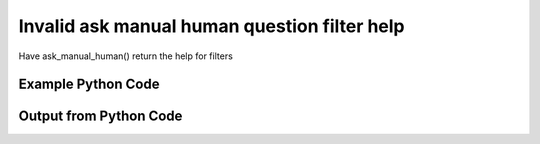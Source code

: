 
Invalid ask manual human question filter help
====================================================================================================
Have ask_manual_human() return the help for filters

Example Python Code
''''''''''''''''''''''''''''''''''''''''''''''''''''''''''''''''''''''''''''''''''''''''

.. code-block:: python
    :linenos:


    # Path to lib directory which contains pytan package
    PYTAN_LIB_PATH = '../lib'
    
    # connection info for Tanium Server
    USERNAME = "Tanium User"
    PASSWORD = "T@n!um"
    HOST = "172.16.31.128"
    PORT = "444"
    
    # Logging conrols
    LOGLEVEL = 2
    DEBUGFORMAT = False
    
    import sys, tempfile
    sys.path.append(PYTAN_LIB_PATH)
    
    import pytan
    handler = pytan.Handler(
        username=USERNAME,
        password=PASSWORD,
        host=HOST,
        port=PORT,
        loglevel=LOGLEVEL,
        debugformat=DEBUGFORMAT,
    )
    
    print handler
    
    # setup the arguments for the handler method
    kwargs = {}
    kwargs["filters_help"] = True
    kwargs["qtype"] = u'manual_human'
    
    
    # call the handler with the ask method, passing in kwargs for arguments
    # this should throw an exception: pytan.utils.PytanHelp
    import traceback
    try:
        handler.ask(**kwargs)
    except Exception as e:
        traceback.print_exc(file=sys.stdout)
    
    


Output from Python Code
''''''''''''''''''''''''''''''''''''''''''''''''''''''''''''''''''''''''''''''''''''''''

.. code-block:: none
    :linenos:


    Handler for Session to 172.16.31.128:444, Authenticated: True, Version: 6.2.314.3258
    Traceback (most recent call last):
      File "<string>", line 39, in <module>
      File "/Users/jolsen/gh/pytan/lib/pytan/handler.py", line 128, in ask
        result = getattr(self, q_obj_map['handler'])(**kwargs)
      File "/Users/jolsen/gh/pytan/lib/pytan/handler.py", line 379, in ask_manual_human
        raise PytanHelp(utils.help_filters())
    PytanHelp: 
    Filters Help
    ============
    
    Filters are used generously throughout pytan. When used as part of a
    sensor string, they control what data is shown for the columns that
    the sensor returns. When filters are used for whole question filters,
    they control what rows will be returned. They are used by Groups to
    define group membership, deploy actions to determine which machines
    should have the action deployed to it, and more.
    
    A filter string is a human string that describes, a sensor followed
    by ', that FILTER:VALUE', where FILTER is a valid filter string,
    and VALUE is the string that you want FILTER to match on.
    
    Valid Filters
    -------------
    
        '<'                      
            Help: Filter for less than VALUE
            Example: "Sensor1, that <:VALUE"
    
        'less'                   
            Help: Filter for less than VALUE
            Example: "Sensor1, that less:VALUE"
    
        'lt'                     
            Help: Filter for less than VALUE
            Example: "Sensor1, that lt:VALUE"
    
        'less than'              
            Help: Filter for less than VALUE
            Example: "Sensor1, that less than:VALUE"
    
        '!<'                     
            Help: Filter for not less than VALUE
            Example: "Sensor1, that !<:VALUE"
    
        'notless'                
            Help: Filter for not less than VALUE
            Example: "Sensor1, that notless:VALUE"
    
        'not less'               
            Help: Filter for not less than VALUE
            Example: "Sensor1, that not less:VALUE"
    
        'not less than'          
            Help: Filter for not less than VALUE
            Example: "Sensor1, that not less than:VALUE"
    
        '<='                     
            Help: Filter for less than or equal to VALUE
            Example: "Sensor1, that <=:VALUE"
    
        'less equal'             
            Help: Filter for less than or equal to VALUE
            Example: "Sensor1, that less equal:VALUE"
    
        'lessequal'              
            Help: Filter for less than or equal to VALUE
            Example: "Sensor1, that lessequal:VALUE"
    
        'le'                     
            Help: Filter for less than or equal to VALUE
            Example: "Sensor1, that le:VALUE"
    
        '!<='                    
            Help: Filter for not less than or equal to VALUE
            Example: "Sensor1, that !<=:VALUE"
    
        'not less equal'         
            Help: Filter for not less than or equal to VALUE
            Example: "Sensor1, that not less equal:VALUE"
    
        'not lessequal'          
            Help: Filter for not less than or equal to VALUE
            Example: "Sensor1, that not lessequal:VALUE"
    
        '>'                      
            Help: Filter for greater than VALUE
            Example: "Sensor1, that >:VALUE"
    
        'greater'                
            Help: Filter for greater than VALUE
            Example: "Sensor1, that greater:VALUE"
    
        'gt'                     
            Help: Filter for greater than VALUE
            Example: "Sensor1, that gt:VALUE"
    
        'greater than'           
            Help: Filter for greater than VALUE
            Example: "Sensor1, that greater than:VALUE"
    
        '!>'                     
            Help: Filter for not greater than VALUE
            Example: "Sensor1, that !>:VALUE"
    
        'not greater'            
            Help: Filter for not greater than VALUE
            Example: "Sensor1, that not greater:VALUE"
    
        'notgreater'             
            Help: Filter for not greater than VALUE
            Example: "Sensor1, that notgreater:VALUE"
    
        'not greater than'       
            Help: Filter for not greater than VALUE
            Example: "Sensor1, that not greater than:VALUE"
    
        '=>'                     
            Help: Filter for greater than or equal to VALUE
            Example: "Sensor1, that =>:VALUE"
    
        'greater equal'          
            Help: Filter for greater than or equal to VALUE
            Example: "Sensor1, that greater equal:VALUE"
    
        'greaterequal'           
            Help: Filter for greater than or equal to VALUE
            Example: "Sensor1, that greaterequal:VALUE"
    
        'ge'                     
            Help: Filter for greater than or equal to VALUE
            Example: "Sensor1, that ge:VALUE"
    
        '!=>'                    
            Help: Filter for not greater than VALUE
            Example: "Sensor1, that !=>:VALUE"
    
        'not greater equal'      
            Help: Filter for not greater than VALUE
            Example: "Sensor1, that not greater equal:VALUE"
    
        'notgreaterequal'        
            Help: Filter for not greater than VALUE
            Example: "Sensor1, that notgreaterequal:VALUE"
    
        '='                      
            Help: Filter for equals to VALUE
            Example: "Sensor1, that =:VALUE"
    
        'equal'                  
            Help: Filter for equals to VALUE
            Example: "Sensor1, that equal:VALUE"
    
        'equals'                 
            Help: Filter for equals to VALUE
            Example: "Sensor1, that equals:VALUE"
    
        'eq'                     
            Help: Filter for equals to VALUE
            Example: "Sensor1, that eq:VALUE"
    
        '!='                     
            Help: Filter for not equals to VALUE
            Example: "Sensor1, that !=:VALUE"
    
        'not equal'              
            Help: Filter for not equals to VALUE
            Example: "Sensor1, that not equal:VALUE"
    
        'notequal'               
            Help: Filter for not equals to VALUE
            Example: "Sensor1, that notequal:VALUE"
    
        'not equals'             
            Help: Filter for not equals to VALUE
            Example: "Sensor1, that not equals:VALUE"
    
        'notequals'              
            Help: Filter for not equals to VALUE
            Example: "Sensor1, that notequals:VALUE"
    
        'ne'                     
            Help: Filter for not equals to VALUE
            Example: "Sensor1, that ne:VALUE"
    
        'contains'               
            Help: Filter for contains VALUE (adds .* before and after VALUE)
            Example: "Sensor1, that contains:VALUE"
    
        'does not contain'       
            Help: Filter for does not contain VALUE (adds .* before and after VALUE)
            Example: "Sensor1, that does not contain:VALUE"
    
        'doesnotcontain'         
            Help: Filter for does not contain VALUE (adds .* before and after VALUE)
            Example: "Sensor1, that doesnotcontain:VALUE"
    
        'not contains'           
            Help: Filter for does not contain VALUE (adds .* before and after VALUE)
            Example: "Sensor1, that not contains:VALUE"
    
        'notcontains'            
            Help: Filter for does not contain VALUE (adds .* before and after VALUE)
            Example: "Sensor1, that notcontains:VALUE"
    
        'starts with'            
            Help: Filter for starts with VALUE (adds .* after VALUE)
            Example: "Sensor1, that starts with:VALUE"
    
        'startswith'             
            Help: Filter for starts with VALUE (adds .* after VALUE)
            Example: "Sensor1, that startswith:VALUE"
    
        'does not start with'    
            Help: Filter for does not start with VALUE (adds .* after VALUE)
            Example: "Sensor1, that does not start with:VALUE"
    
        'doesnotstartwith'       
            Help: Filter for does not start with VALUE (adds .* after VALUE)
            Example: "Sensor1, that doesnotstartwith:VALUE"
    
        'not starts with'        
            Help: Filter for does not start with VALUE (adds .* after VALUE)
            Example: "Sensor1, that not starts with:VALUE"
    
        'notstartswith'          
            Help: Filter for does not start with VALUE (adds .* after VALUE)
            Example: "Sensor1, that notstartswith:VALUE"
    
        'ends with'              
            Help: Filter for ends with VALUE (adds .* before VALUE)
            Example: "Sensor1, that ends with:VALUE"
    
        'endswith'               
            Help: Filter for ends with VALUE (adds .* before VALUE)
            Example: "Sensor1, that endswith:VALUE"
    
        'does not end with'      
            Help: Filter for does bit end with VALUE (adds .* before VALUE)
            Example: "Sensor1, that does not end with:VALUE"
    
        'doesnotendwith'         
            Help: Filter for does bit end with VALUE (adds .* before VALUE)
            Example: "Sensor1, that doesnotendwith:VALUE"
    
        'not ends with'          
            Help: Filter for does bit end with VALUE (adds .* before VALUE)
            Example: "Sensor1, that not ends with:VALUE"
    
        'notstartswith'          
            Help: Filter for does bit end with VALUE (adds .* before VALUE)
            Example: "Sensor1, that notstartswith:VALUE"
    
        'is not'                 
            Help: Filter for non regular expression match for VALUE
            Example: "Sensor1, that is not:VALUE"
    
        'not regex'              
            Help: Filter for non regular expression match for VALUE
            Example: "Sensor1, that not regex:VALUE"
    
        'notregex'               
            Help: Filter for non regular expression match for VALUE
            Example: "Sensor1, that notregex:VALUE"
    
        'not regex match'        
            Help: Filter for non regular expression match for VALUE
            Example: "Sensor1, that not regex match:VALUE"
    
        'notregexmatch'          
            Help: Filter for non regular expression match for VALUE
            Example: "Sensor1, that notregexmatch:VALUE"
    
        'nre'                    
            Help: Filter for non regular expression match for VALUE
            Example: "Sensor1, that nre:VALUE"
    
        'is'                     
            Help: Filter for regular expression match for VALUE
            Example: "Sensor1, that is:VALUE"
    
        'regex'                  
            Help: Filter for regular expression match for VALUE
            Example: "Sensor1, that regex:VALUE"
    
        'regex match'            
            Help: Filter for regular expression match for VALUE
            Example: "Sensor1, that regex match:VALUE"
    
        'regexmatch'             
            Help: Filter for regular expression match for VALUE
            Example: "Sensor1, that regexmatch:VALUE"
    
        're'                     
            Help: Filter for regular expression match for VALUE
            Example: "Sensor1, that re:VALUE"
    
    
